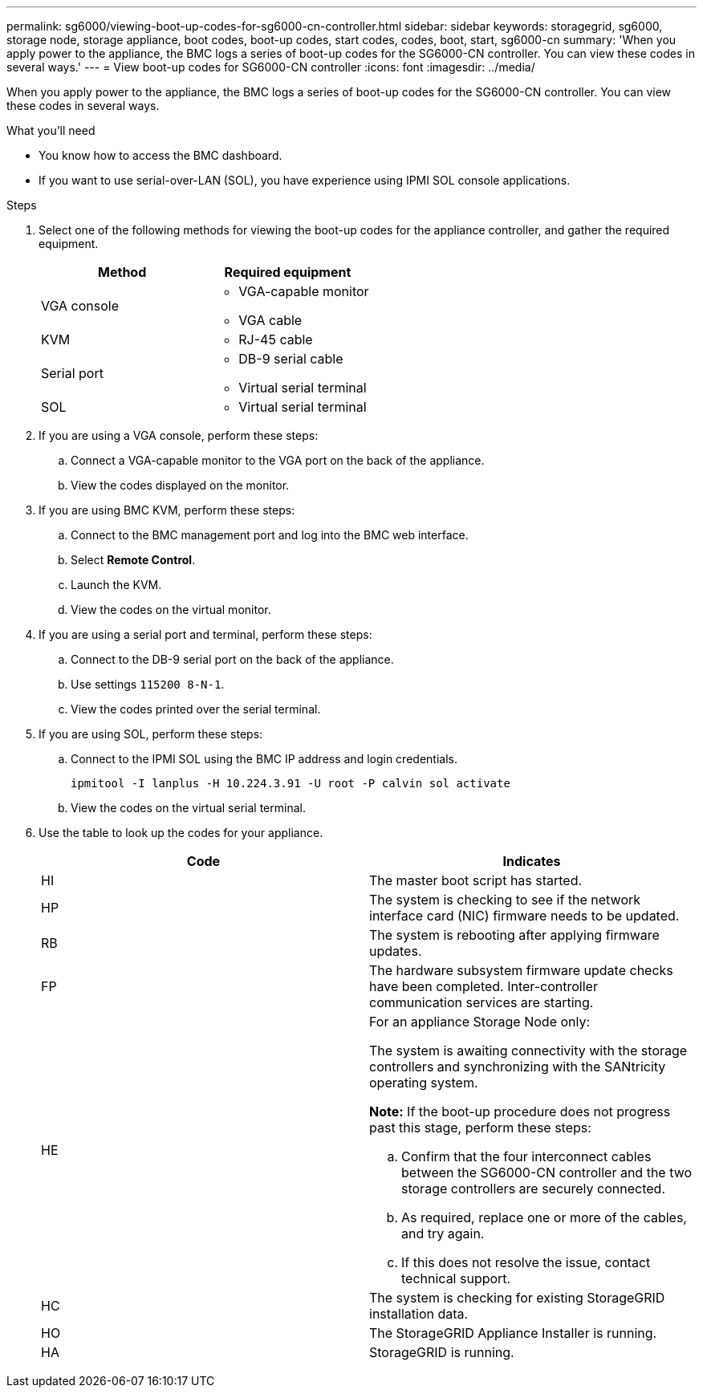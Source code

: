 ---
permalink: sg6000/viewing-boot-up-codes-for-sg6000-cn-controller.html
sidebar: sidebar
keywords: storagegrid, sg6000, storage node, storage appliance, boot codes, boot-up codes, start codes, codes, boot, start, sg6000-cn
summary: 'When you apply power to the appliance, the BMC logs a series of boot-up codes for the SG6000-CN controller. You can view these codes in several ways.'
---
= View boot-up codes for SG6000-CN controller
:icons: font
:imagesdir: ../media/

[.lead]
When you apply power to the appliance, the BMC logs a series of boot-up codes for the SG6000-CN controller. You can view these codes in several ways.

.What you'll need

* You know how to access the BMC dashboard.
* If you want to use serial-over-LAN (SOL), you have experience using IPMI SOL console applications.

.Steps

. Select one of the following methods for viewing the boot-up codes for the appliance controller, and gather the required equipment.
+
[options="header"]
|===
| Method| Required equipment
a|
VGA console
a|

 ** VGA-capable monitor
 ** VGA cable

a|
KVM
a|

 ** RJ-45 cable

a|
Serial port
a|

 ** DB-9 serial cable
 ** Virtual serial terminal

a|
SOL
a|

 ** Virtual serial terminal
|===

. If you are using a VGA console, perform these steps:
 .. Connect a VGA-capable monitor to the VGA port on the back of the appliance.
 .. View the codes displayed on the monitor.
. If you are using BMC KVM, perform these steps:
 .. Connect to the BMC management port and log into the BMC web interface.
 .. Select *Remote Control*.
 .. Launch the KVM.
 .. View the codes on the virtual monitor.
. If you are using a serial port and terminal, perform these steps:
 .. Connect to the DB-9 serial port on the back of the appliance.
 .. Use settings `115200 8-N-1`.
 .. View the codes printed over the serial terminal.
. If you are using SOL, perform these steps:
 .. Connect to the IPMI SOL using the BMC IP address and login credentials.
+
`ipmitool -I lanplus -H 10.224.3.91 -U root -P calvin sol activate`

 .. View the codes on the virtual serial terminal.
. Use the table to look up the codes for your appliance.
+
[options="header"]
|===
| Code| Indicates
a|
HI
a|
The master boot script has started.
a|
HP
a|
The system is checking to see if the network interface card (NIC) firmware needs to be updated.
a|
RB
a|
The system is rebooting after applying firmware updates.
a|
FP
a|
The hardware subsystem firmware update checks have been completed. Inter-controller communication services are starting.
a|
HE
a|
For an appliance Storage Node only:

The system is awaiting connectivity with the storage controllers and synchronizing with the SANtricity operating system.

*Note:* If the boot-up procedure does not progress past this stage, perform these steps:

 .. Confirm that the four interconnect cables between the SG6000-CN controller and the two storage controllers are securely connected.
 .. As required, replace one or more of the cables, and try again.
 .. If this does not resolve the issue, contact technical support.

a|
HC
a|
The system is checking for existing StorageGRID installation data.
a|
HO
a|
The StorageGRID Appliance Installer is running.
a|
HA
a|
StorageGRID is running.
|===
